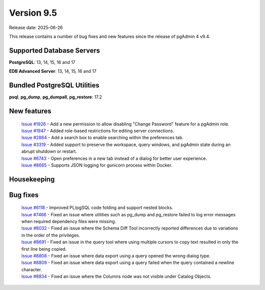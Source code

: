 ***********
Version 9.5
***********

Release date: 2025-06-26

This release contains a number of bug fixes and new features since the release of pgAdmin 4 v9.4.

Supported Database Servers
**************************
**PostgreSQL**: 13, 14, 15, 16 and 17

**EDB Advanced Server**: 13, 14, 15, 16 and 17

Bundled PostgreSQL Utilities
****************************
**psql**, **pg_dump**, **pg_dumpall**, **pg_restore**: 17.2


New features
************

  | `Issue #1926 <https://github.com/pgadmin-org/pgadmin4/issues/1926>`_ -  Add a new permission to allow disabling "Change Password" feature for a pgAdmin role.
  | `Issue #1947 <https://github.com/pgadmin-org/pgadmin4/issues/1947>`_ -  Added role-based restrictions for editing server connections.
  | `Issue #2864 <https://github.com/pgadmin-org/pgadmin4/issues/2864>`_ -  Add a search box to enable searching within the preferences tab.
  | `Issue #3319 <https://github.com/pgadmin-org/pgadmin4/issues/3319>`_ -  Added support to preserve the workspace, query windows, and pgAdmin state during an abrupt shutdown or restart.
  | `Issue #6743 <https://github.com/pgadmin-org/pgadmin4/issues/6743>`_ -  Open preferences in a new tab instead of a dialog for better user experience.
  | `Issue #8665 <https://github.com/pgadmin-org/pgadmin4/issues/8665>`_ -  Supports JSON logging for gunicorn process within Docker.

Housekeeping
************


Bug fixes
*********

  | `Issue #6118 <https://github.com/pgadmin-org/pgadmin4/issues/6118>`_ -  Improved PL/pgSQL code folding and support nested blocks.
  | `Issue #7466 <https://github.com/pgadmin-org/pgadmin4/issues/7466>`_ -  Fixed an issue where utilities such as pg_dump and pg_restore failed to log error messages when required dependency files were missing.
  | `Issue #8032 <https://github.com/pgadmin-org/pgadmin4/issues/8032>`_ -  Fixed an issue where the Schema Diff Tool incorrectly reported differences due to variations in the order of the privileges.
  | `Issue #8691 <https://github.com/pgadmin-org/pgadmin4/issues/8691>`_ -  Fixed an issue in the query tool where using multiple cursors to copy text resulted in only the first line being copied.
  | `Issue #8808 <https://github.com/pgadmin-org/pgadmin4/issues/8808>`_ -  Fixed an issue where data export using a query opened the wrong dialog type.
  | `Issue #8809 <https://github.com/pgadmin-org/pgadmin4/issues/8809>`_ -  Fixed an issue where data export using a query failed when the query contained a newline character.
  | `Issue #8834 <https://github.com/pgadmin-org/pgadmin4/issues/8834>`_ -  Fixed an issue where the Columns node was not visible under Catalog Objects.
